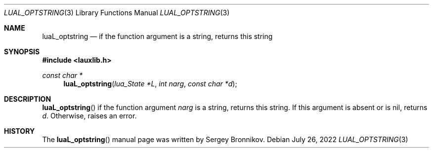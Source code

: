 .Dd $Mdocdate: July 26 2022 $
.Dt LUAL_OPTSTRING 3
.Os
.Sh NAME
.Nm luaL_optstring
.Nd if the function argument is a string, returns this string
.Sh SYNOPSIS
.In lauxlib.h
.Ft const char *
.Fn luaL_optstring "lua_State *L" "int narg" "const char *d"
.Sh DESCRIPTION
.Fn luaL_optstring
if the function argument
.Fa narg
is a string, returns this string.
If this argument is absent or is
.Dv nil ,
returns
.Fa d .
Otherwise, raises an error.
.Sh HISTORY
The
.Fn luaL_optstring
manual page was written by Sergey Bronnikov.
